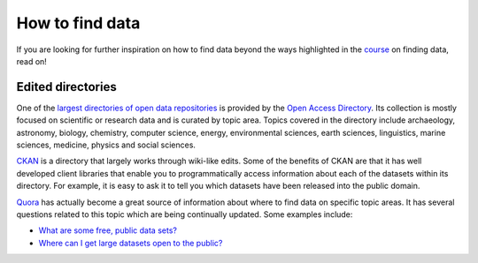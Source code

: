 How to find data
================

If you are looking for further inspiration on how to find data beyond the ways highlighted in the `course`_ on finding data, read on!  

.. sectionauthor:: Tim McNamara <tim.mcnamara@okfn.org>

.. _course: http://schoolofdata.org/handbook/courses/finding-data/

Edited directories
------------------

One of the `largest directories of open data repositories`_ is provided 
by the `Open Access Directory`_. Its collection is mostly focused on 
scientific or research data and is curated by topic area. Topics covered
in the directory include archaeology, astronomy, biology, chemistry, 
computer science, energy, environmental sciences, earth sciences,
linguistics, marine sciences, medicine, physics and social sciences.

`CKAN`_ is a directory that largely works through wiki-like edits. Some 
of the benefits of CKAN are that it has well developed client libraries 
that enable you to programmatically access information about each of the 
datasets within its directory. For example, it is easy to ask it to 
tell you which datasets have been released into the public domain.

`Quora`_ has actually become a great source of information about where 
to find data on specific topic areas. It has several questions related 
to this topic which are being continually updated. Some examples include:

* `What are some free, public data sets?`_ 
*  `Where can I get large datasets open to the public?`_ 

.. _opendatasearch.org: http://www.opendatasearch.org/
.. _largest directories of open data repositories: http://oad.simmons.edu/oadwiki/Data_repositories
.. _Open Access Directory: http://oad.simmons.edu/oadwiki/About_OAD
.. _CKAN: http://ckan.net
.. _Quora: http://www.quora.com
.. _What are some free, public data sets?: http://www.quora.com/Data/What-are-some-free-public-data-sets
.. _Where can I get large datasets open to the public?: http://www.quora.com/Data/Where-can-I-get-large-datasets-open-to-the-public

.. raw:: html

  <div class="alert alert-info">Any questions? Got stuck? <a class="btn
  btn-large btn-info" href="http://ask.schoolofdata.org">Ask School of Data!
  </a></div>
